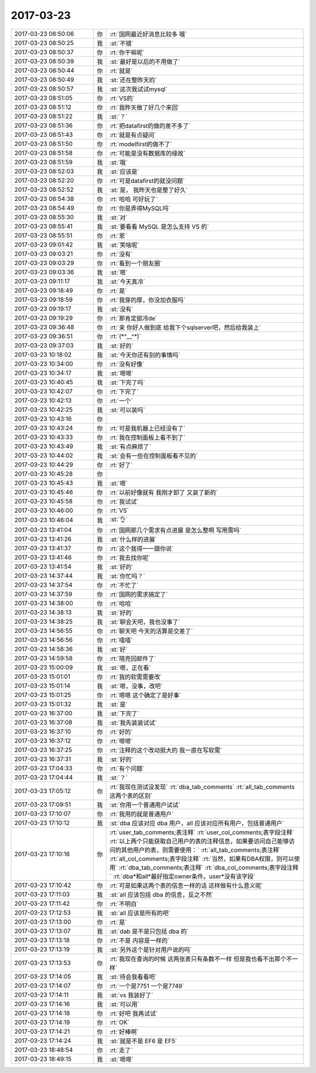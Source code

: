 2017-03-23
-------------

.. list-table::
   :widths: 25, 1, 60

   * - 2017-03-23 08:50:06
     - 你
     - :rt:`国网最近好消息比较多 哦`
   * - 2017-03-23 08:50:25
     - 我
     - :st:`不错`
   * - 2017-03-23 08:50:37
     - 你
     - :rt:`你干嘛呢`
   * - 2017-03-23 08:50:39
     - 我
     - :st:`最好是以后的不用做了`
   * - 2017-03-23 08:50:44
     - 你
     - :rt:`就是`
   * - 2017-03-23 08:50:49
     - 我
     - :st:`还在整昨天的`
   * - 2017-03-23 08:50:57
     - 我
     - :st:`这次我试试mysql`
   * - 2017-03-23 08:51:05
     - 你
     - :rt:`VS的`
   * - 2017-03-23 08:51:12
     - 你
     - :rt:`我昨天做了好几个来回`
   * - 2017-03-23 08:51:22
     - 我
     - :st:`？`
   * - 2017-03-23 08:51:36
     - 你
     - :rt:`把datafirst的做的差不多了`
   * - 2017-03-23 08:51:43
     - 你
     - :rt:`就是有点疑问`
   * - 2017-03-23 08:51:50
     - 你
     - :rt:`modelfirst的做不了`
   * - 2017-03-23 08:51:58
     - 你
     - :rt:`可能是没有数据库的缘故`
   * - 2017-03-23 08:51:59
     - 我
     - :st:`哦`
   * - 2017-03-23 08:52:03
     - 我
     - :st:`应该是`
   * - 2017-03-23 08:52:20
     - 你
     - :rt:`可是datafirst的就没问题`
   * - 2017-03-23 08:52:52
     - 我
     - :st:`是， 我昨天也是整了好久`
   * - 2017-03-23 08:54:38
     - 你
     - :rt:`哈哈 可好玩了`
   * - 2017-03-23 08:54:49
     - 你
     - :rt:`你是弄得MySQL吗`
   * - 2017-03-23 08:55:30
     - 我
     - :st:`对`
   * - 2017-03-23 08:55:41
     - 我
     - :st:`要看看 MySQL 是怎么支持 VS 的`
   * - 2017-03-23 08:55:51
     - 你
     - :rt:`恩`
   * - 2017-03-23 09:01:42
     - 我
     - :st:`笑啥呢`
   * - 2017-03-23 09:03:21
     - 你
     - :rt:`没有`
   * - 2017-03-23 09:03:29
     - 你
     - :rt:`看到一个朋友圈`
   * - 2017-03-23 09:03:36
     - 我
     - :st:`嗯`
   * - 2017-03-23 09:11:17
     - 我
     - :st:`今天真冷`
   * - 2017-03-23 09:18:49
     - 你
     - :rt:`是`
   * - 2017-03-23 09:18:59
     - 你
     - :rt:`我穿的厚，你没加衣服吗`
   * - 2017-03-23 09:19:17
     - 我
     - :st:`没有`
   * - 2017-03-23 09:19:29
     - 你
     - :rt:`那肯定挺冷de`
   * - 2017-03-23 09:36:48
     - 你
     - :rt:`亲 你好人做到底 给我下个sqlserver吧，然后给我装上`
   * - 2017-03-23 09:36:51
     - 你
     - :rt:`(*^__^*)`
   * - 2017-03-23 09:37:03
     - 我
     - :st:`好的`
   * - 2017-03-23 10:18:02
     - 我
     - :st:`今天你还有别的事情吗`
   * - 2017-03-23 10:34:00
     - 你
     - :rt:`没有好像`
   * - 2017-03-23 10:34:17
     - 我
     - :st:`嗯嗯`
   * - 2017-03-23 10:40:45
     - 我
     - :st:`下完了吗`
   * - 2017-03-23 10:42:07
     - 你
     - :rt:`下完了`
   * - 2017-03-23 10:42:13
     - 你
     - :rt:`一个`
   * - 2017-03-23 10:42:25
     - 我
     - :st:`可以装吗`
   * - 2017-03-23 10:43:16
     - 你
     - .. image:: /images/200003.jpg
          :width: 100px
   * - 2017-03-23 10:43:24
     - 你
     - :rt:`可是我机器上已经没有了`
   * - 2017-03-23 10:43:33
     - 你
     - :rt:`我在控制面板上看不到了`
   * - 2017-03-23 10:43:49
     - 我
     - :st:`有点麻烦了`
   * - 2017-03-23 10:44:02
     - 我
     - :st:`会有一些在控制面板看不见的`
   * - 2017-03-23 10:44:29
     - 你
     - :rt:`好了`
   * - 2017-03-23 10:45:28
     - 你
     - .. image:: /images/200009.jpg
          :width: 100px
   * - 2017-03-23 10:45:43
     - 我
     - :st:`嗯`
   * - 2017-03-23 10:45:46
     - 你
     - :rt:`以前好像就有 我刚才卸了 又装了新的`
   * - 2017-03-23 10:45:58
     - 你
     - :rt:`我试试`
   * - 2017-03-23 10:46:00
     - 你
     - :rt:`VS`
   * - 2017-03-23 10:46:04
     - 我
     - :st:`👌`
   * - 2017-03-23 13:41:04
     - 你
     - :rt:`国网那几个需求有点进展 是怎么整啊 写用需吗`
   * - 2017-03-23 13:41:26
     - 我
     - :st:`什么样的进展`
   * - 2017-03-23 13:41:37
     - 你
     - :rt:`这个我得一一跟你说`
   * - 2017-03-23 13:41:46
     - 你
     - :rt:`我去找你呢`
   * - 2017-03-23 13:41:54
     - 我
     - :st:`好的`
   * - 2017-03-23 14:37:44
     - 我
     - :st:`你忙吗？`
   * - 2017-03-23 14:37:54
     - 你
     - :rt:`不忙了`
   * - 2017-03-23 14:37:59
     - 你
     - :rt:`国网的需求搞定了`
   * - 2017-03-23 14:38:00
     - 你
     - :rt:`哈哈`
   * - 2017-03-23 14:38:13
     - 我
     - :st:`好的`
   * - 2017-03-23 14:38:25
     - 我
     - :st:`聊会天吧，我也没事了`
   * - 2017-03-23 14:56:55
     - 你
     - :rt:`聊天吧 今天的活算是交差了`
   * - 2017-03-23 14:56:56
     - 你
     - :rt:`嘻嘻`
   * - 2017-03-23 14:58:36
     - 我
     - :st:`好`
   * - 2017-03-23 14:59:58
     - 你
     - :rt:`晓亮回邮件了`
   * - 2017-03-23 15:00:09
     - 我
     - :st:`嗯，正在看`
   * - 2017-03-23 15:01:01
     - 你
     - :rt:`我的软需需要改`
   * - 2017-03-23 15:01:14
     - 我
     - :st:`嗯，没事，改吧`
   * - 2017-03-23 15:01:25
     - 你
     - :rt:`嗯嗯 这个确定了是好事`
   * - 2017-03-23 15:01:32
     - 我
     - :st:`是`
   * - 2017-03-23 16:37:00
     - 我
     - :st:`下完了`
   * - 2017-03-23 16:37:08
     - 我
     - :st:`我先装装试试`
   * - 2017-03-23 16:37:10
     - 你
     - :rt:`好的`
   * - 2017-03-23 16:37:12
     - 你
     - :rt:`嗯嗯`
   * - 2017-03-23 16:37:25
     - 你
     - :rt:`注释的这个改动挺大的 我一直在写软需`
   * - 2017-03-23 16:37:31
     - 我
     - :st:`好的`
   * - 2017-03-23 17:04:33
     - 你
     - :rt:`有个问题`
   * - 2017-03-23 17:04:44
     - 我
     - :st:`？`
   * - 2017-03-23 17:05:12
     - 你
     - :rt:`我现在测试没发现`
       :rt:`dba_tab_comments`
       :rt:`all_tab_comments这两个表的区别`
   * - 2017-03-23 17:09:51
     - 我
     - :st:`你用一个普通用户试试`
   * - 2017-03-23 17:10:07
     - 你
     - :rt:`我用的就是普通用户`
   * - 2017-03-23 17:10:12
     - 我
     - :st:`dba 应该对应 dba 用户，all 应该对应所有用户，包括普通用户`
   * - 2017-03-23 17:10:16
     - 你
     - :rt:`user_tab_comments;表注释`
       :rt:`user_col_comments;表字段注释`
       :rt:`以上两个只能获取自己用户的表的注释信息，如果要访问自己能够访问的其他用户的表，则需要使用：`
       :rt:`all_tab_comments;表注释`
       :rt:`all_col_comments;表字段注释`
       :rt:`当然，如果有DBA权限，则可以使用`
       :rt:`dba_tab_comments;表注释`
       :rt:`dba_col_comments;表字段注释`
       :rt:`dba*和all*最好指定owner条件。user*没有该字段`
   * - 2017-03-23 17:10:42
     - 你
     - :rt:`可是如果这两个表的信息一样的话 这样做有什么意义呢`
   * - 2017-03-23 17:11:03
     - 我
     - :st:`all 应该包括 dba 的信息，反之不然`
   * - 2017-03-23 17:11:42
     - 你
     - :rt:`不明白`
   * - 2017-03-23 17:12:53
     - 我
     - :st:`all 应该是所有的吧`
   * - 2017-03-23 17:13:00
     - 你
     - :rt:`是`
   * - 2017-03-23 17:13:07
     - 我
     - :st:`dab 是不是只包括 dba 的`
   * - 2017-03-23 17:13:18
     - 你
     - :rt:`不是 内容是一样的`
   * - 2017-03-23 17:13:19
     - 我
     - :st:`另外这个是针对用户说的吗`
   * - 2017-03-23 17:13:53
     - 你
     - :rt:`我现在查询的时候 这两张表只有条数不一样 但是我也看不出那个不一样`
   * - 2017-03-23 17:14:05
     - 我
     - :st:`待会我看看吧`
   * - 2017-03-23 17:14:07
     - 你
     - :rt:`一个是7751  一个是7749`
   * - 2017-03-23 17:14:11
     - 我
     - :st:`vs 我装好了`
   * - 2017-03-23 17:14:16
     - 我
     - :st:`可以用`
   * - 2017-03-23 17:14:18
     - 你
     - :rt:`好吧 我再试试`
   * - 2017-03-23 17:14:19
     - 你
     - :rt:`OK`
   * - 2017-03-23 17:14:21
     - 你
     - :rt:`好棒啊`
   * - 2017-03-23 17:14:24
     - 我
     - :st:`就是不是 EF6 是 EF5`
   * - 2017-03-23 18:48:54
     - 你
     - :rt:`走了`
   * - 2017-03-23 18:49:15
     - 我
     - :st:`嗯嗯`